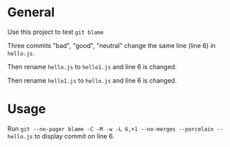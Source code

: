 * General
Use this project to test =git blame=

Three commits "bad", "good", "neutral" change the same line (line 6) in =hello.js=.

Then rename =hello.js= to =hello1.js= and line 6 is changed.

Then rename =hello1.js= to =hello.js= and line 6 is changed.

* Usage
Run =git --no-pager blame -C -M -w -L 6,+1 --no-merges --porcelain -- hello.js= to display commit on line 6.